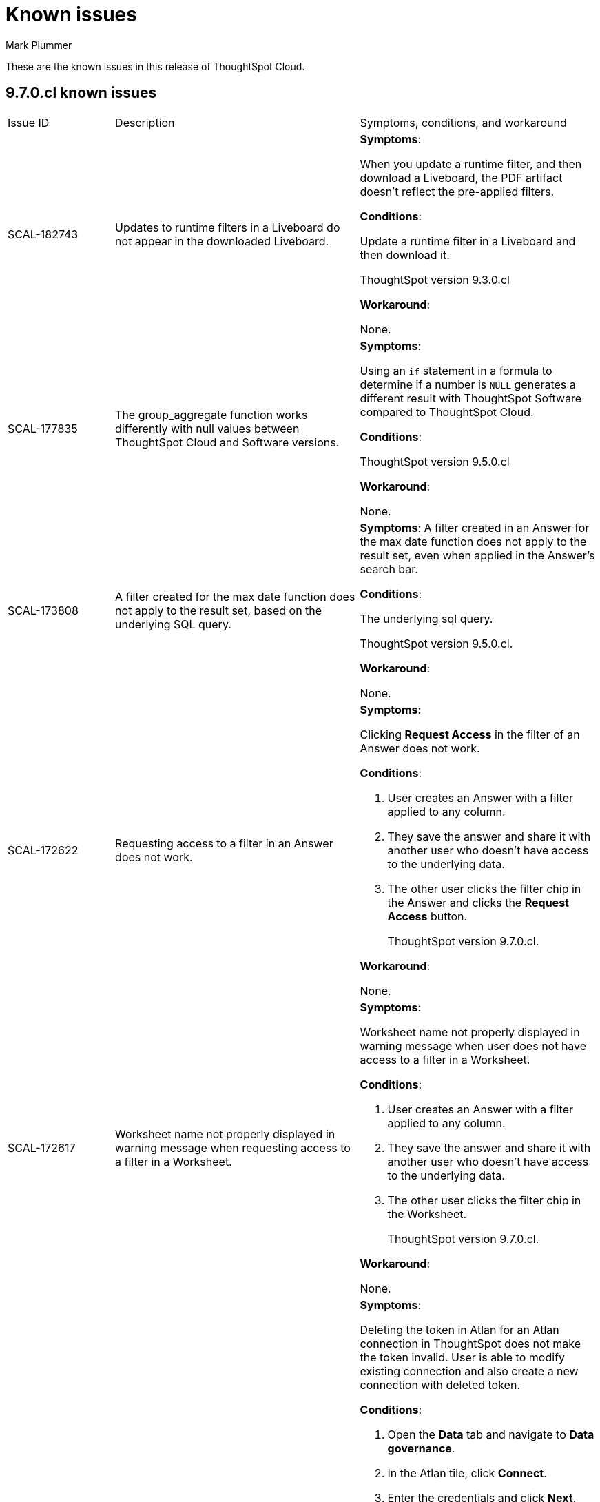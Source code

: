 = Known issues
:keywords: known issues
:last_updated: 12/12/2023
:author: Mark Plummer
:experimental:
:page-layout: default-cloud
:linkattrs:
:jira: SCAL-177532, SCAL-185857

These are the known issues in this release of ThoughtSpot Cloud.

[#releases-9-6-x]
== 9.7.0.cl known issues

[cols="17%,39%,38%"]
|===

|Issue ID |Description|Symptoms, conditions, and workaround

|SCAL-182743
|Updates to runtime filters in a Liveboard do not appear in the downloaded Liveboard.
a|*Symptoms*:

When you update a runtime filter, and then download a Liveboard, the PDF artifact doesn't reflect the pre-applied filters.

*Conditions*:

Update a runtime filter in a Liveboard and then download it.

ThoughtSpot version 9.3.0.cl

*Workaround*:

None.

|SCAL-177835
|The group_aggregate function works differently with null values between ThoughtSpot Cloud and Software versions.
a|*Symptoms*:

Using an `if` statement in a formula to determine if a number is `NULL` generates a different result with ThoughtSpot Software compared to ThoughtSpot Cloud.

*Conditions*:

ThoughtSpot version 9.5.0.cl

*Workaround*:

None.

|SCAL-173808
|A filter created for the max date function does not apply to the result set, based on the underlying SQL query.
a|*Symptoms*:
A filter created in an Answer for the max date function does not apply to the result set, even when applied in the Answer's search bar.

*Conditions*:

The underlying sql query.

ThoughtSpot version 9.5.0.cl.

*Workaround*:

None.

|SCAL-172622
|Requesting access to a filter in an Answer does not work.
a|*Symptoms*:

Clicking *Request Access* in the filter of an Answer does not work.

*Conditions*:

. User creates an Answer with a filter applied to any column.
. They save the answer and share it with another user who doesn't have access to the underlying data.
. The other user clicks the filter chip in the Answer and clicks the *Request Access* button.
+
ThoughtSpot version 9.7.0.cl.


*Workaround*:

None.

|SCAL-172617
|Worksheet name not properly displayed in warning message when requesting access to a filter in a Worksheet.
a|*Symptoms*:

Worksheet name not properly displayed in warning message when user does not have access to a filter in a Worksheet.

*Conditions*:

. User creates an Answer with a filter applied to any column.
. They save the answer and share it with another user who doesn't have access to the underlying data.
. The other user clicks the filter chip in the Worksheet.
+
ThoughtSpot version 9.7.0.cl.

*Workaround*:

None.

|SCAL-172356
|User can edit an existing or create a new Atlan connection in ThoughtSpot using deleted API tokens.
a|*Symptoms*:

Deleting the token in Atlan for an Atlan connection in ThoughtSpot does not make the token invalid. User is able to modify existing connection and also create a new connection with deleted token.

*Conditions*:

. Open the *Data* tab and navigate to *Data governance*.
. In the Atlan tile, click *Connect*.
. Enter the credentials and click *Next*.
. Set the sync schedule and click *Next*.
. Select the metadata fields to import, and click *Save & Sync*.
. On the Atlan side, delete the generated token for the Atlan connection established in ThoughtSpot.
. In ThoughtSpot, edit the Atlan connection and modify the sync / metadata checks.
+
ThoughtSpot version 9.7.0.cl.

*Workaround*:

None.

|SCAL-171431
|GraphQL v2 cannot be disabled in ThoughtSpot.
a|*Symptoms*:

No way to disable GraphQL v2 in the product or by ThoughtSpot support.

*Conditions*:

QraphQL v2 is running.

ThoughtSpot version 9.4.0.cl.

*Workaround*:

None.

|SCAL-167159
|Passthrough functions cannot be executed on an object in ThoughtSpot's in-memory database.
a|*Symptoms*:

Error appears: `Error Details [11022]
Passthrough functions not supported for current query. Trace Id for this incident is ff025b55-9f46-470e-95f4-c4766533e5cf
Additional Details
Passthrough functions cannot be executed on Falcon objects`

*Conditions*:

Open query visualizer.

ThoughtSpot version 9.4.0.cl.

*Workaround*:

None.

|===



